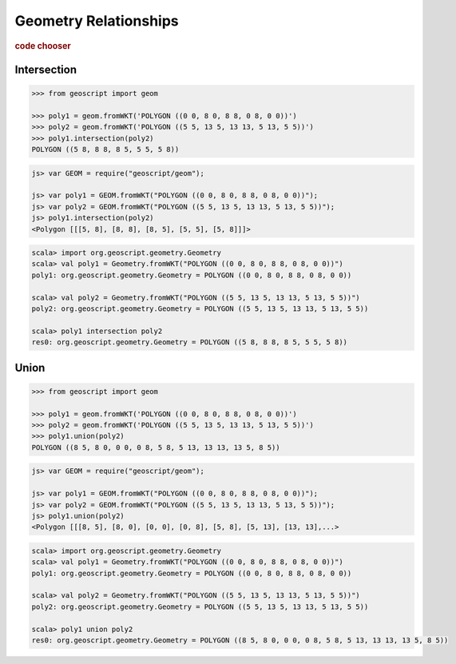 .. _examples.geom.relate:

Geometry Relationships
======================

.. cssclass:: show-chooser

.. rubric:: code chooser

Intersection
------------

.. cssclass:: code py

.. code-block:: python

    >>> from geoscript import geom
    
    >>> poly1 = geom.fromWKT('POLYGON ((0 0, 8 0, 8 8, 0 8, 0 0))')
    >>> poly2 = geom.fromWKT('POLYGON ((5 5, 13 5, 13 13, 5 13, 5 5))')
    >>> poly1.intersection(poly2)
    POLYGON ((5 8, 8 8, 8 5, 5 5, 5 8))
       
.. cssclass:: code js

.. code-block:: javascript

    js> var GEOM = require("geoscript/geom");

    js> var poly1 = GEOM.fromWKT("POLYGON ((0 0, 8 0, 8 8, 0 8, 0 0))");
    js> var poly2 = GEOM.fromWKT("POLYGON ((5 5, 13 5, 13 13, 5 13, 5 5))");
    js> poly1.intersection(poly2)
    <Polygon [[[5, 8], [8, 8], [8, 5], [5, 5], [5, 8]]]>

.. cssclass:: code scala

.. code-block:: scala

    scala> import org.geoscript.geometry.Geometry
    scala> val poly1 = Geometry.fromWKT("POLYGON ((0 0, 8 0, 8 8, 0 8, 0 0))")
    poly1: org.geoscript.geometry.Geometry = POLYGON ((0 0, 8 0, 8 8, 0 8, 0 0))

    scala> val poly2 = Geometry.fromWKT("POLYGON ((5 5, 13 5, 13 13, 5 13, 5 5))")
    poly2: org.geoscript.geometry.Geometry = POLYGON ((5 5, 13 5, 13 13, 5 13, 5 5))

    scala> poly1 intersection poly2
    res0: org.geoscript.geometry.Geometry = POLYGON ((5 8, 8 8, 8 5, 5 5, 5 8))


Union
-----

.. cssclass:: code py

.. code-block:: python

    >>> from geoscript import geom
    
    >>> poly1 = geom.fromWKT('POLYGON ((0 0, 8 0, 8 8, 0 8, 0 0))')
    >>> poly2 = geom.fromWKT('POLYGON ((5 5, 13 5, 13 13, 5 13, 5 5))')
    >>> poly1.union(poly2)
    POLYGON ((8 5, 8 0, 0 0, 0 8, 5 8, 5 13, 13 13, 13 5, 8 5))
       
.. cssclass:: code js

.. code-block:: javascript

    js> var GEOM = require("geoscript/geom");

    js> var poly1 = GEOM.fromWKT("POLYGON ((0 0, 8 0, 8 8, 0 8, 0 0))");
    js> var poly2 = GEOM.fromWKT("POLYGON ((5 5, 13 5, 13 13, 5 13, 5 5))");
    js> poly1.union(poly2)
    <Polygon [[[8, 5], [8, 0], [0, 0], [0, 8], [5, 8], [5, 13], [13, 13],...>

.. cssclass:: code scala

.. code-block:: scala

    scala> import org.geoscript.geometry.Geometry
    scala> val poly1 = Geometry.fromWKT("POLYGON ((0 0, 8 0, 8 8, 0 8, 0 0))")
    poly1: org.geoscript.geometry.Geometry = POLYGON ((0 0, 8 0, 8 8, 0 8, 0 0))

    scala> val poly2 = Geometry.fromWKT("POLYGON ((5 5, 13 5, 13 13, 5 13, 5 5))")
    poly2: org.geoscript.geometry.Geometry = POLYGON ((5 5, 13 5, 13 13, 5 13, 5 5))

    scala> poly1 union poly2                                                      
    res0: org.geoscript.geometry.Geometry = POLYGON ((8 5, 8 0, 0 0, 0 8, 5 8, 5 13, 13 13, 13 5, 8 5))

